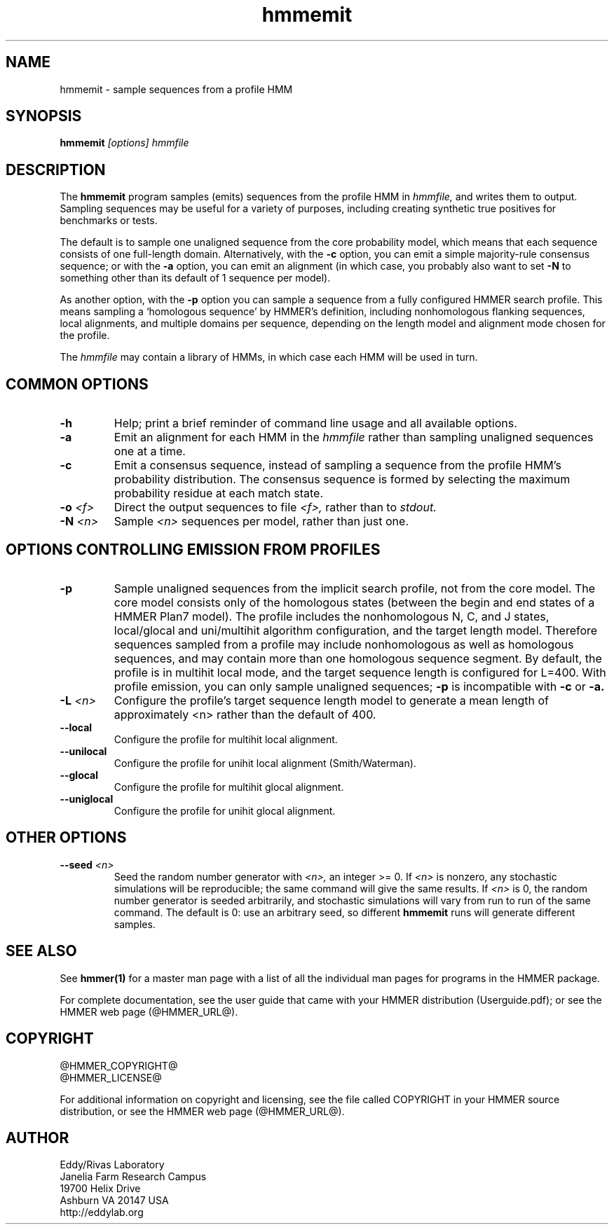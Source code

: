 .TH "hmmemit" 1 "@HMMER_DATE@" "HMMER @HMMER_VERSION@" "HMMER Manual"

.SH NAME
hmmemit - sample sequences from a profile HMM

.SH SYNOPSIS
.B hmmemit
.I [options]
.I hmmfile


.SH DESCRIPTION

.PP
The 
.B hmmemit
program 
samples (emits) sequences from the profile HMM in
.I hmmfile,
and writes them to output.
Sampling sequences may be useful for a variety of purposes, including
creating synthetic true positives for benchmarks or tests.

.PP
The default is to sample one unaligned sequence from the core
probability model, which means that each sequence consists of one
full-length domain.  Alternatively, with the
.B -c
option, you can emit a simple majority-rule consensus sequence;
or with the
.B -a 
option, you can emit an alignment (in which case, you probably
also want to set 
.B -N 
to something other than its default of 1 sequence per model).

.PP
As another option, with the
.B -p
option you can sample a sequence from a fully configured HMMER search
profile. This means sampling a `homologous sequence' by HMMER's
definition, including nonhomologous flanking sequences, local
alignments, and multiple domains per sequence, depending on the length
model and alignment mode chosen for the profile.

.PP
The
.I hmmfile 
may contain a library of HMMs, in which case
each HMM will be used in turn.

.SH COMMON OPTIONS

.TP
.B -h
Help; print a brief reminder of command line usage and all available
options.

.TP
.B -a
Emit an alignment for each HMM in the 
.I hmmfile
rather than sampling unaligned sequences one at a time.

.TP
.B -c
Emit a consensus sequence, instead of sampling a sequence from the
profile HMM's probability distribution. The consensus sequence is
formed by selecting the maximum probability residue at each match
state.

.TP
.BI -o " <f>"
Direct the output sequences to file
.I <f>,
rather than to
.I stdout.

.TP
.BI -N " <n>"
Sample
.I <n>
sequences per model, rather than just one.



.SH OPTIONS CONTROLLING EMISSION FROM PROFILES

.TP
.B -p
Sample unaligned sequences from the implicit search profile, not from
the core model.  The core model consists only of the homologous states
(between the begin and end states of a HMMER Plan7 model). The profile
includes the nonhomologous N, C, and J states, local/glocal and
uni/multihit algorithm configuration, and the target length model.
Therefore sequences sampled from a profile may include nonhomologous
as well as homologous sequences, and may contain more than one
homologous sequence segment. By default, the profile is in multihit
local mode, and the target sequence length is configured for L=400. 
With profile emission, you can only sample unaligned sequences;
.B -p
is incompatible with 
.B -c
or 
.B -a.

.TP
.BI -L " <n>"
Configure the profile's target sequence length model to generate a
mean length of approximately <n> rather than the default of 400.

.TP
.B --local
Configure the profile for multihit local alignment.

.TP
.B --unilocal
Configure the profile for unihit local alignment (Smith/Waterman).

.TP
.B --glocal
Configure the profile for multihit glocal alignment.

.TP
.B --uniglocal
Configure the profile for unihit glocal alignment.


.SH OTHER OPTIONS

.TP
.BI --seed " <n>"
Seed the random number generator with
.I <n>,
an integer >= 0. 
If 
.I <n> 
is nonzero, any stochastic simulations will be reproducible; the same
command will give the same results.
If 
.I <n>
is 0, the random number generator is seeded arbitrarily, and
stochastic simulations will vary from run to run of the same command.
The default is 0: use an arbitrary seed, so different
.B hmmemit
runs will generate different samples.





.SH SEE ALSO 

See 
.B hmmer(1)
for a master man page with a list of all the individual man pages
for programs in the HMMER package.

.PP
For complete documentation, see the user guide that came with your
HMMER distribution (Userguide.pdf); or see the HMMER web page
(@HMMER_URL@).



.SH COPYRIGHT

.nf
@HMMER_COPYRIGHT@
@HMMER_LICENSE@
.fi

For additional information on copyright and licensing, see the file
called COPYRIGHT in your HMMER source distribution, or see the HMMER
web page 
(@HMMER_URL@).


.SH AUTHOR

.nf
Eddy/Rivas Laboratory
Janelia Farm Research Campus
19700 Helix Drive
Ashburn VA 20147 USA
http://eddylab.org
.fi



